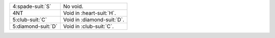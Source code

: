 .. table::
    :widths: auto

    +----------------------+------------------------------+
    | .. class:: alert     | No void.                     |
    |                      |                              |
    | 4\ :spade-suit:`S`   |                              |
    +----------------------+------------------------------+
    | .. class:: alert     | Void in \ :heart-suit:`H`.   |
    |                      |                              |
    | 4NT                  |                              |
    +----------------------+------------------------------+
    | .. class:: alert     | Void in \ :diamond-suit:`D`. |
    |                      |                              |
    | 5\ :club-suit:`C`    |                              |
    +----------------------+------------------------------+
    | .. class:: alert     | Void in \ :club-suit:`C`.    |
    |                      |                              |
    | 5\ :diamond-suit:`D` |                              |
    +----------------------+------------------------------+
